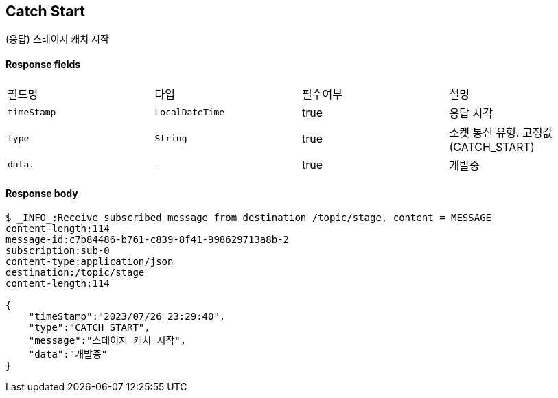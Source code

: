 
// api 명 : h3
== *Catch Start*
(응답) 스테이지 캐치 시작


==== Response fields
|===
|필드명|타입|필수여부|설명
|`+timeStamp+`
|`+LocalDateTime+`
|true
|응답 시각
|`+type+`
|`+String+`
|true
|소켓 통신 유형. 고정값(CATCH_START)
|`+data.+`
|`+-+`
|true
|개발중
|===


==== Response body
[source,http,options="nowrap"]
----
$ _INFO_:Receive subscribed message from destination /topic/stage, content = MESSAGE
content-length:114
message-id:c7b84486-b761-c839-8f41-998629713a8b-2
subscription:sub-0
content-type:application/json
destination:/topic/stage
content-length:114

{
    "timeStamp":"2023/07/26 23:29:40",
    "type":"CATCH_START",
    "message":"스테이지 캐치 시작",
    "data":"개발중"
}
----